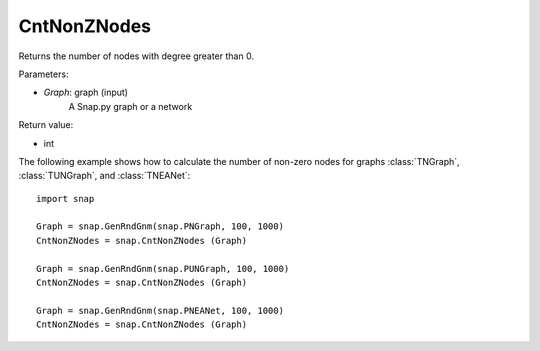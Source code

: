 CntNonZNodes 
''''''''''''

.. function:: CntNonZNodes (Graph) 

Returns the number of nodes with degree greater than 0.

Parameters:

- *Graph*: graph (input)
    A Snap.py graph or a network

Return value: 

- int

The following example shows how to calculate the number of non-zero nodes for graphs
:class:`TNGraph`, :class:`TUNGraph`, and :class:`TNEANet`::

    import snap

    Graph = snap.GenRndGnm(snap.PNGraph, 100, 1000)
    CntNonZNodes = snap.CntNonZNodes (Graph)

    Graph = snap.GenRndGnm(snap.PUNGraph, 100, 1000)
    CntNonZNodes = snap.CntNonZNodes (Graph)

    Graph = snap.GenRndGnm(snap.PNEANet, 100, 1000)
    CntNonZNodes = snap.CntNonZNodes (Graph)


